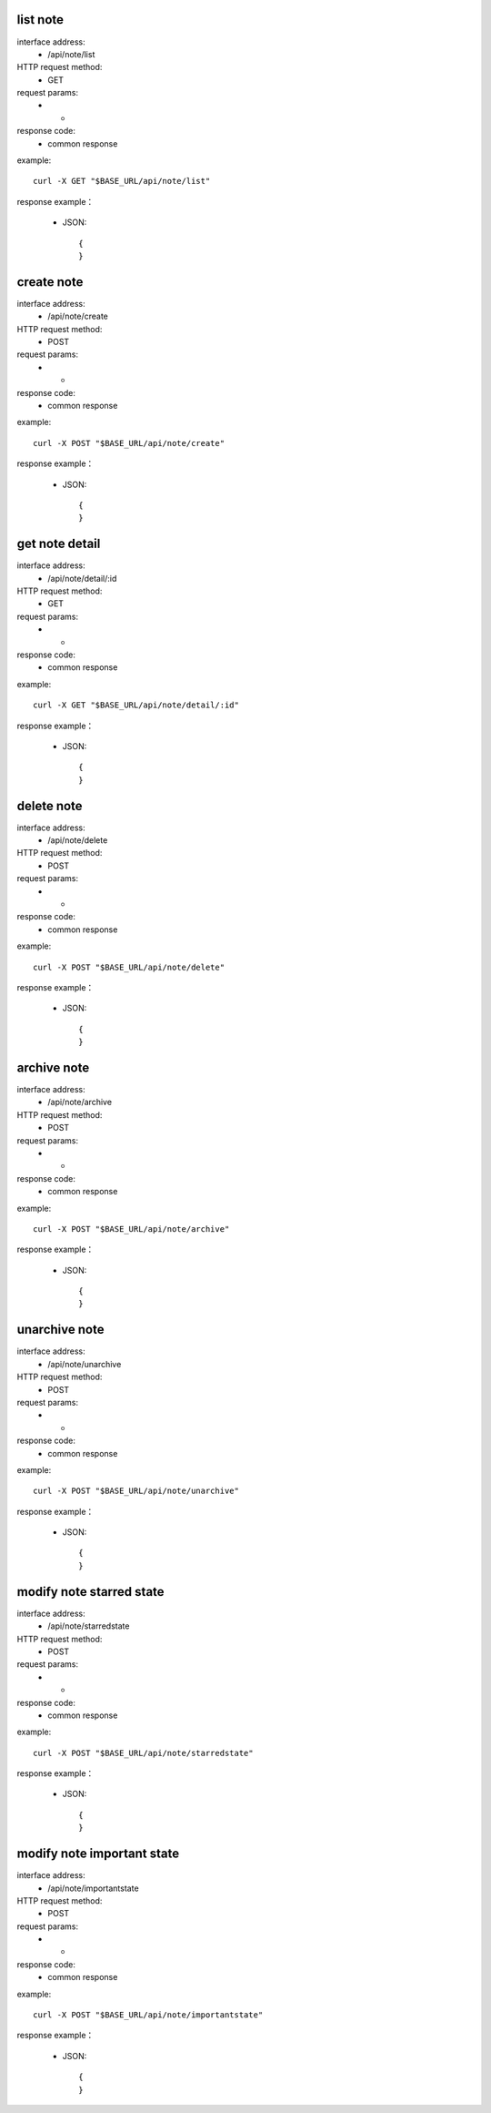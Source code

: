 .. _api_note:

.. _api-note-example:


.. _note.list:

list note
-------------------------------------------------------------
interface address:
    * /api/note/list
HTTP request method:
    * GET
request params:
    * -
response code:
    * common response

example::

    curl -X GET "$BASE_URL/api/note/list"
    
response example：

    * JSON::

        {
        }




.. _note.create:

create note
-------------------------------------------------------------
interface address:
    * /api/note/create
HTTP request method:
    * POST
request params:
    * -
response code:
    * common response

example::

    curl -X POST "$BASE_URL/api/note/create"
    
response example：

    * JSON::

        {
        }


.. _note.detail:

get note detail
-------------------------------------------------------------
interface address:
    * /api/note/detail/:id
HTTP request method:
    * GET
request params:
    * -
response code:
    * common response

example::

    curl -X GET "$BASE_URL/api/note/detail/:id"
    
response example：

    * JSON::

        {
        }


.. _note.delete:

delete note
-------------------------------------------------------------
interface address:
    	* /api/note/delete
HTTP request method:
    * POST
request params:
    * -
response code:
    * common response

example::

    curl -X POST "$BASE_URL/api/note/delete"
    
response example：

    * JSON::

        {
        }




.. _note.archive:

archive note
-------------------------------------------------------------
interface address:
    * /api/note/archive
HTTP request method:
    * POST
request params:
    * -
response code:
    * common response

example::

    curl -X POST "$BASE_URL/api/note/archive"
    
response example：

    * JSON::

        {
        }


.. _note.unarchive:

unarchive note
-------------------------------------------------------------
interface address:
    * /api/note/unarchive
HTTP request method:
    * POST
request params:
    * -
response code:
    * common response

example::

    curl -X POST "$BASE_URL/api/note/unarchive"
    
response example：

    * JSON::

        {
        }

.. _note.starredstate:

modify note starred state
-------------------------------------------------------------
interface address:
    * /api/note/starredstate
HTTP request method:
    * POST
request params:
    * -
response code:
    * common response

example::

    curl -X POST "$BASE_URL/api/note/starredstate"
    
response example：

    * JSON::

        {
        }


.. _note.importantstate:

modify note important state
-------------------------------------------------------------
interface address:
    * /api/note/importantstate
HTTP request method:
    * POST
request params:
    * -
response code:
    * common response

example::

    curl -X POST "$BASE_URL/api/note/importantstate"
    
response example：

    * JSON::

        {
        }
